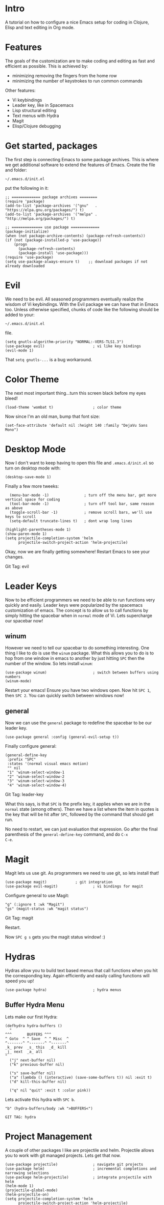 * Intro
  A tutorial on how to configure a nice Emacs setup for coding in
Clojure, Elisp and text editing in Org mode.

* Features
  The goals of the customization are to make coding and editing as
  fast and efficient as possible.  This is achieved by:
+ minimizing removing the fingers from the home row
+ minimizing the number of keystrokes to run common commands

Other features:
+ Vi keybindings
+ Leader key, like in Spacemacs
+ Lisp structural editing
+ Text menus with Hydra
+ Magit
+ Elisp/Clojure debugging

* Get started, packages

The first step is connecting Emacs to some package archives.  This is
where we get additional software to extend the features of Emacs.
Create the file and folder:

: ~/.emacs.d/init.el

put the following in it:

#+BEGIN_SRC elisp
;; ============= package archives ========
(require 'package)
(add-to-list 'package-archives '("gnu"   . "https://elpa.gnu.org/packages/") t)
(add-to-list 'package-archives '("melpa" . "http://melpa.org/packages/") t)

;; ============== use package =============
(package-initialize)
(when (not package-archive-contents) (package-refresh-contents))
(if (not (package-installed-p 'use-package))
    (progn
      (package-refresh-contents) 
      (package-install 'use-package)))
(require 'use-package)
(setq use-package-always-ensure t)    ;; download packages if not already downloaded
#+END_SRC

* Evil

We need to be evil.  All seasoned programmers eventually realize the
wisdom of Vi keybindings.  With the Evil package we can have that in
Emacs too.  Unless otherwise specified, chunks of code like the
following should be added to your:

: ~/.emacs.d/init.el

file.

#+BEGIN_SRC elisp
(setq gnutls-algorithm-priority "NORMAL:-VERS-TLS1.3")
(use-package evil)                      ; vi like key bindings
(evil-mode 1)
#+END_SRC

That ~setq gnutls-...~ is a bug workaround.

* Color Theme

The next most important thing...turn this screen black before my eyes
bleed!

#+BEGIN_SRC elisp
(load-theme 'wombat t)                  ; color theme
#+END_SRC

Now since I'm an old man, bump that font size:

#+BEGIN_SRC elisp
(set-face-attribute 'default nil :height 140 :family "DejaVu Sans Mono") 
#+END_SRC

* Desktop Mode

Now I don't want to keep having to open this file and
~.emacs.d/init.el~ so turn on desktop mode with:

#+BEGIN_SRC elsip
(desktop-save-mode 1)
#+END_SRC

Finally a few more tweeks:

#+BEGIN_SRC elisp
  (menu-bar-mode -1)                ; turn off the menu bar, get more vertical space for coding
  (tool-bar-mode -1)                ; turn off tool bar, same reason as above
  (toggle-scroll-bar -1)            ; remove scroll bars, we'll use keys to scroll
  (setq-default truncate-lines t)   ; dont wrap long lines

(highlight-parentheses-mode 1)
(show-paren-mode 1)
(setq projectile-completion-system 'helm
      projectile-switch-project-action 'helm-projectile)  
#+END_SRC

Okay, now we are finally getting somewhere!  Restart Emacs to see your changes.

Git Tag: evil

* Leader Keys

Now to be efficient programmers we need to be able to run functions
very quickly and easily.  Leader keys were popularized by the
spacemacs customization of emacs.  The concept is to allow us to call
functions by simply hitting the spacebar when in ~normal~ mode of Vi.
Lets supercharge our spacebar now!

** winum

However we need to tell our spacebar to do something interesting.  One
thing I like to do is use the ~winum~ package.  What this allows you
to do is to hop from one window in emacs to another by just hitting
~SPC~ then the number of the window.  So lets install ~winum~:

#+BEGIN_SRC elisp
(use-package winum)                     ; switch between buffers using numbers
(winum-mode)
#+END_SRC

Restart your emacs!  Ensure you have two windows open.  Now hit ~SPC 1~, then ~SPC 2~.  You can quickly switch between windows now!

** general

Now we can use the ~general~ package to redefine the spacebar to be
our leader key.

#+BEGIN_SRC elisp
(use-package general :config (general-evil-setup t)) 
#+END_SRC

Finally configure general:

#+BEGIN_SRC elisp
(general-define-key
 :prefix "SPC"
 :states '(normal visual emacs motion)
 "" nil
 "1" 'winum-select-window-1
 "2" 'winum-select-window-2
 "3" 'winum-select-window-3
 "4" 'winum-select-window-4)
#+END_SRC

Git Tag: leader-key

What this says, is that ~SPC~ is the prefix key, it applies when we
are in the ~normal~ state (among others).  Then we have a list where
the item in quotes is the key that will be hit after ~SPC~, followed
by the command that should get run.

No need to restart, we can just evaluation that expression.  Go after
the final parenthesis of the ~general-define-key~ command, and do ~C-x
C-e~.  

* Magit

Magit lets us use git.  As programmers we need to use git, so lets
install that!

#+BEGIN_SRC elisp
(use-package magit) 			; git integration
(use-package evil-magit)                ; vi bindings for magit
#+END_SRC

Configure general to use Magit:

#+BEGIN_SRC elisp
"g" (:ignore t :wk "Magit")
"gs" (magit-status :wk "magit status")
#+END_SRC

Git Tag: magit

Restart.

Now ~SPC g s~ gets you the magit status window! :)

* Hydras

Hydras allow you to build text based menus that call functions when
you hit the corresponding key.  Again efficiently and easily calling
functions will speed you up! 

#+BEGIN_SRC elisp
(use-package hydra)                     ; hydra menus
#+END_SRC

** Buffer Hydra Menu

Lets make our first Hydra:

#+BEGIN_SRC elisp
(defhydra hydra-buffers ()
  "
^^^       BUFFERS ^^^
^ Goto  ^ ^ Save  ^ ^ Misc  ^  
^-------^ ^-------^ ^-------^
_k_ prev  _s_ this  _d_ kill
_j_ next  _a_ all    
"
  ("j" next-buffer nil)
  ("k" previous-buffer nil)

  ("s" save-buffer nil)
  ("a" (lambda () (interactive) (save-some-buffers t)) nil :exit t)
  ("d" kill-this-buffer nil)

  ("q" nil "quit" :exit t :color pink))
#+END_SRC

Lets activate this hydra with ~SPC b~.

#+BEGIN_SRC elisp
"b" (hydra-buffers/body :wk ">BUFFERS<")
#+END_SRC

: GIT TAG: hydra

* Project Management   

A couple of other packages I like are projectile and helm.  Projectile
allows you to work with git managed projects.  Lets get that now.

#+BEGIN_SRC elisp
(use-package projectile)                ; navigate git projects
(use-package helm)                      ; incremental completions and narrowing selections 
(use-package helm-projectile)           ; integrate projectile with helm 
(helm-mode 1)
(projectile-global-mode)
(helm-projectile-on)
(setq projectile-completion-system 'helm
      projectile-switch-project-action 'helm-projectile)  
#+END_SRC

So we can quickly test out commands, lets make ~SPC SPC~ a shortcut
for running ~Alt-x~.  Also add the projectile commands:

#+BEGIN_SRC elisp
(apply 'gdk 
   ...
  '(...
    "SPC" helm-M-x
    "p" (:ignore t)
    "pf" helm-projectile-find-file
    "pp" helm-projectile-switch-project
#+END_SRC

Just add the ~"SPC", "p", "pf" and "pp"~ parts, the apply part is
already in your file and the elipses, elide redundant parts.

Restart.

Try ~SPC SPC~, ~SPC p p~ and ~SPC p f~.

* Lisp Structural Editing
This one is pretty important and big, it allows us to edit elisp, or
clojure with some powerful time savers.  Install/Enable packages:

#+BEGIN_SRC elisp
(use-package lispy)                     ; structural lisp editing
(use-package evil-lispy)                ; vi bindings for lispy
#+END_SRC

Lets setup keys that only get activated when we are in the
~emacs-lisp-mode~:

#+BEGIN_SRC elisp
    ;; ================== keydefs =====================
    (apply
     'gdk :keymaps '(emacs-lisp-mode-map)
     :states '(normal visual emacs)
     '("" nil
       "i" (i-lispy :wk "insert -> lispy state")
       "o" (o-lispy :wk "open below -> lispy state")
       "O" (O-lispy :wk "open above -> lispy state")
       "a" (a-lispy :wk "append -> lispy state")
       "A" (A-lispy :wk "append line -> lispy state")
       "[" evil-lispy/enter-state-left))
#+END_SRC

now these call custom functions that I wrote in elisp, so add those
here now too:

#+BEGIN_SRC elisp
  ;; ================== my functions ================
  (defun in-special-p ()
    (and (evil-lispy-state-p)
	 (or (lispy-right-p) (lispy-left-p))))
  (defun o-lispy ()
      (interactive)
      (evil-open-below 1)
      (call-interactively #'evil-lispy-state))
  (defun O-lispy ()
      (interactive)
      (evil-open-above 1)
      (call-interactively #'evil-lispy-state))
  (defun a-lispy ()
      (interactive)
      (evil-append 1)
      (call-interactively #'evil-lispy-state))
  (defun A-lispy ()
      (interactive)
      (evil-append-line 1)
      (evil-lispy-state))
  (defun i-lispy ()
      (interactive)
      (let* ((char-at-point (char-after))
	     (char-b4-point (char-before))
	     (close-paren 41)
	     (open-paren 40))
	(if (region-active-p)
	    (lispy-tab)
	  (progn
	    (if (and char-at-point (= char-at-point open-paren))
		(if (in-special-p)
		    (special-lispy-tab)))))
	(if (not (in-special-p)) 
	    (evil-lispy-state))))
#+END_SRC

Here we override keys using lispy's mechanism:

#+BEGIN_SRC elisp
;; ============== Leader Key ===============
;; ...
(eval-after-load "lispy"
  `(progn
     (my-remove-lispy-key (kbd "C-,"))
     (my-remove-lispy-key (kbd "C-j"))
     (my-remove-lispy-key (kbd "d"))
     (my-remove-lispy-key (kbd "e"))
     (my-remove-lispy-key (kbd "g"))
     (my-remove-lispy-key (kbd "o"))
     (my-remove-lispy-key (kbd "O"))
     (lispy-define-key lispy-mode-map (kbd "o") 'o-lispy)
     (lispy-define-key lispy-mode-map (kbd "O") 'O-lispy)
     (lispy-define-key lispy-mode-map (kbd "d") 'lispy-kill-at-point)
     (lispy-define-key lispy-mode-map (kbd "x") 'collapse-expand)
     (lispy-define-key lispy-mode-map (kbd "y") 'special-lispy-new-copy)
     (lispy-define-key lispy-mode-map (kbd "p") 'special-lispy-paste)
     (lispy-define-key lispy-mode-map (kbd "P") 'evil-paste-before)
     (lispy-define-key lispy-mode-map (kbd "g") 'g-in-lispy)
     (lispy-define-key lispy-mode-map (kbd "f") 'special-lispy-flow)
     (lispy-define-key lispy-mode-map (kbd "i") 'special-lispy-tab)
     (lispy-define-key lispy-mode-map (kbd "J") 'evil-join)
     (lispy-define-key lispy-mode-map (kbd ":") 'evil-ex)
     (lispy-define-key lispy-mode-map (kbd "\"") 'evil-ex)))
#+END_SRC

and we'll need one more function

#+BEGIN_SRC elisp
;; ============== functions ================
;; ...
(defun my-remove-lispy-key (key)
  (define-key lispy-mode-map-base key nil)
  (define-key lispy-mode-map-lispy key nil)
  (define-key lispy-mode-map-oleh key nil)
  (define-key lispy-mode-map-paredit key nil)
  (define-key lispy-mode-map-special key nil))
#+END_SRC

* window management

Here is are some key defs for window management:

#+BEGIN_SRC elisp
        "w" (:ignore t)
        "wd" delete-window-balance
        "w0" delete-window-balance
        "wm" delete-other-windows
        "w1" delete-other-windows
        "wv" split-window-vertical-balance
        "w2" split-window-vertical-balance
        "w-" split-window-below-balance
        "w3" split-window-below-balance
        "w=" balance-windows
        "wt" transpose-windows
#+END_SRC

Git Tag: projectile


